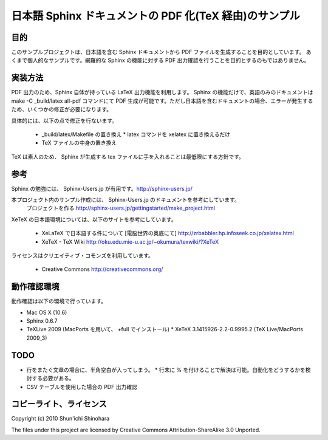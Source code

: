 ===============================================================
日本語 Sphinx ドキュメントの PDF 化(TeX 経由)のサンプル
===============================================================

目的
=====================

このサンプルプロジェクトは、日本語を含む Sphinx ドキュメントから PDF ファイルを生成することを目的としています。
あくまで個人的なサンプルです。網羅的な Sphinx の機能に対する PDF 出力確認を行うことを目的とするのもではありません。

実装方法
=====================

PDF 出力のため、Sphinx 自体が持っている LaTeX 出力機能を利用します。
Sphinx の機能だけで、英語のみのドキュメントは make -C _build/latex all-pdf コマンドにて PDF 生成が可能です。ただし日本語を含むドキュメントの場合、エラーが発生するため、いくつかの修正が必要になります。

具体的には、以下の点で修正を行ないます。

 * _build/latex/Makefile の置き換え
   * latex コマンドを xelatex に置き換えるだけ
 * TeX ファイルの中身の置き換え

TeX は素人のため、 Sphinx が生成する tex ファイルに手を入れることは最低限にする方針です。

参考
=====================

Sphinx の勉強には、 Sphinx-Users.jp が有用です。http://sphinx-users.jp/

本プロジェクト内のサンプル作成には、 Sphinx-Users.jp のドキュメントを参考にしています。
  プロジェクトを作る http://sphinx-users.jp/gettingstarted/make_project.html

XeTeX の日本語環境については、以下のサイトを参考にしています。

 * XeLaTeX で日本語する件について [電脳世界の奥底にて] http://zrbabbler.hp.infoseek.co.jp/xelatex.html
 * XeTeX - TeX Wiki http://oku.edu.mie-u.ac.jp/~okumura/texwiki/?XeTeX
 
ライセンスはクリエイティブ・コモンズを利用しています。

 * Creative Commons http://creativecommons.org/
 
動作確認環境
====================

動作確認は以下の環境で行っています。

* Mac OS X (10.6)
* Sphinx 0.6.7
* TeXLive 2009 (MacPorts を用いて、 +full でインストール)
  * XeTeX 3.1415926-2.2-0.9995.2 (TeX Live/MacPorts 2009_3)

TODO
====================

* 行をまたぐ文章の場合に、半角空白が入ってしまう。
  * 行末に % を付けることで解決は可能。自動化をどうするかを検討する必要がある。
* CSV テーブルを使用した場合の PDF 出力確認

コピーライト、ライセンス
========================================
Copyright (c) 2010 Shun'ichi Shinohara

The files under this project are licensed by Creative Commons Attribution-ShareAlike 3.0 Unported.

